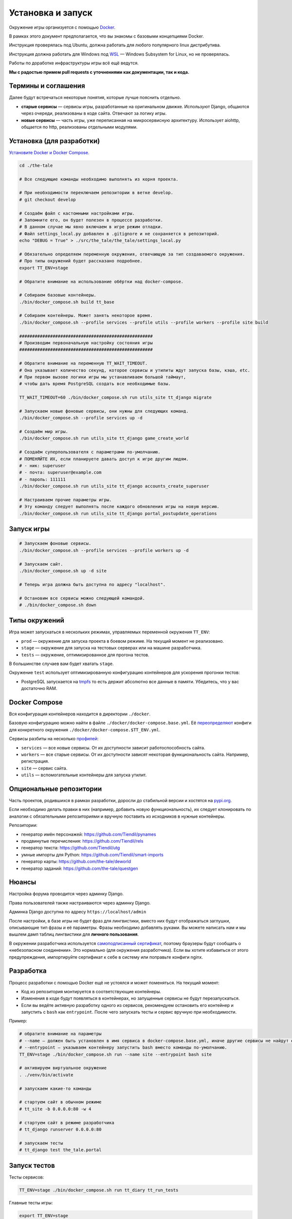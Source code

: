 
Установка и запуск
==================

Окружение игры организуется с помощью `Docker <https://www.docker.com/>`_.

В рамках этого документ предполагается, что вы знакомы с базовыми концепциями Docker.

Инструкция проверялась под Ubuntu, должна работать для любого популярного linux дистрибутива.

Инструкция должна работать для Windows под `WSL <https://en.wikipedia.org/wiki/Windows_Subsystem_for_Linux>`_ — Windows Subsystem for Linux, но не проверялась.

Работы по доработке инфраструктуры игры всё ещё ведутся.

**Мы с радостью примем pull requests с уточнениями как документации, так и кода.**

Термины и соглашения
********************

Далее будут встречаться некоторые понятия, которые лучше пояснить отдельно.

- **старые сервисы** — сервисы игры, разработанные на оригинальном движке. Используют Django, общаются через очереди, реализованы в коде сайта. Отвечают за логику игры.
- **новые сервисы** — часть игры, уже переписанная на микросервисную архитектуру. Использует aiohttp, общается по http, реализованы отдельными модулями.


Установка (для разработки)
**************************

`Установите Docker и Docker Compose. <https://docs.docker.com/engine/install/>`_

.. tabs::

   .. code-tab:: Bash Clone with HTTPS

      git clone https://github.com/Tiendil/the-tale.git

   .. code-tab:: Bash Clone with SSH

      git clone git@github.com:the-tale/the-tale.git

.. code-block:: bash

   сd ./the-tale

   # Все следующие команды необходимо выполнять из корня проекта.

   # При необходимости переключаем репозитории в ветке develop.
   # git checkout develop

   # Создаём файл с кастомными настройками игры.
   # Запомните его, он будет полезен в процессе разработки.
   # В данном случае мы явно включаем в игре режим отладки.
   # Файл settings_local.py добавлен в .gitignore и не сохраняется в репозиторий.
   echo "DEBUG = True" > ./src/the_tale/the_tale/settings_local.py

   # Обязательно определяем переменную окружения, отвечающую за тип создаваемого окружения.
   # Про типы окружений будет рассказано подробнее.
   export TT_ENV=stage

   # Обратите внимание на использование обёртки над docker-compose.

   # Собираем базовые контейнеры.
   ./bin/docker_compose.sh build tt_base

   # Собираем контейнеры. Может занять некоторое время.
   ./bin/docker_compose.sh --profile services --profile utils --profile workers --profile site build

   ####################################################
   # Производим первоначальную настройку состояния игры
   ####################################################

   # Обратите внимание на переменную TT_WAIT_TIMEOUT.
   # Она указывает количество секунд, которое сервисы и утилиты ждут запуска базы, кэша, etc.
   # При первом вызове логики игры мы устанавливаем большой таймаут,
   # чтобы дать время PostgreSQL создать все необходимые базы.

   TT_WAIT_TIMEOUT=60 ./bin/docker_compose.sh run utils_site tt_django migrate

   # Запускаем новые фоновые сервисы, они нужны для следующих команд.
   ./bin/docker_compose.sh --profile services up -d

   # Создаём мир игры.
   ./bin/docker_compose.sh run utils_site tt_django game_create_world

   # Создаём суперпользователя с параметрами по-умолчанию.
   # ПОМЕНЯЙТЕ ИХ, если планируете давать доступ к игре другим людям.
   # - ник: superuser
   # - почта: superuser@example.com
   # - пароль: 111111
   ./bin/docker_compose.sh run utils_site tt_django accounts_create_superuser

   # Настраиваем прочие параметры игры.
   # Эту команду следует выполнять после каждого обновления игры на новую версию.
   ./bin/docker_compose.sh run utils_site tt_django portal_postupdate_operations


Запуск игры
***********

.. code-block:: bash

   # Запускаем фоновые сервисы.
   ./bin/docker_compose.sh --profile services --profile workers up -d

   # Запускаем сайт.
   ./bin/docker_compose.sh up -d site

   # Теперь игра должна быть доступна по адресу "localhost".

   # Остановим все сервисы можно следующей командой.
   # ./bin/docker_compose.sh down

Типы окружений
***************

Игра может запускаться в нескольких режимах, управляемых переменной окружения ``TT_ENV``:

- ``prod`` — окружение для запуска проекта в боевом режиме. На текущий момент не реализовано.
- ``stage`` — окружение для запуска на тестовых серверах или на машине разработчика.
- ``tests`` — окружение, оптимизированное для прогона тестов.

В большинстве случаев вам будет хватать ``stage``.

Окружение ``test`` использует оптимизированную конфигурацию контейнеров для ускорения прогонки тестов:

- PostgreSQL запускается на `tmpfs <https://en.wikipedia.org/wiki/Tmpfs>`_ то есть держит абсолютно все данные в памяти. Убедитесь, что у вас достаточно RAM.

Docker Compose
**************

Вся конфигурация контейнеров находится в директории ``./docker``.

Базовую конфигурацию можно найти в файле ``./docker/docker-compose.base.yml``. Её `переопределяют <https://docs.docker.com/compose/extends/>`_ конфиги для конкретного окружения ``./docker/docker-compose.$TT_ENV.yml``.

Сервисы разбиты на несколько `профилей <https://docs.docker.com/compose/profiles/>`_:

- ``services`` — все новые сервисы. От их доступности зависит работоспособность сайта.
- ``workers`` — все старые сервисы. От их доступности зависят некоторая функциональность сайта. Например, регистрация.
- ``site`` — сервис сайта.
- ``utils`` — вспомогательные контейнеры для запуска утилит.

Опциональные репозитории
************************

Часть проектов, родившихся в рамках разработки, доросли до стабильной версии и хостятся на `pypi.org <http://pypi.org>`_.

Если необходимо делать правки в них (например, добавить новую функциональность), их следует клонировать по аналогии с обязательными репозиториями и вручную поставить из исходников в нужные контейнеры.

Репозитории:

- генератор имён персонажей: https://github.com/Tiendil/pynames
- продвинутые перечисления: https://github.com/Tiendil/rels
- генератор текста: https://github.com/Tiendil/utg
- умные импорты для Python: https://github.com/Tiendil/smart-imports
- генератор карты: https://github.com/the-tale/deworld
- генератор заданий: https://github.com/the-tale/questgen


Нюансы
******

Настройка форума проводится через админку Django.

Права пользователей также настраиваются через админку Django.

Админка Django доступна по адресу ``https://localhost/admin``

После настройки, в базе игры не будет фраз для лингвистики, вместо них будут отображаться заглушки, описывающие тип фразы и её параметры. Фразы необходимо добавлять руками. Вы можете написать нам и мы вышлем дамп таблиц лингвистики для **личного пользования**.

В окружении разработчика используется `самоподписанный сертификат <https://en.wikipedia.org/wiki/Self-signed_certificate>`_, поэтому браузеры будут сообщать о «небезопасном соединении». Это нормально (для окружения разработчика). Если вы хотите избавиться от этого предупреждения, импортируйте сертификат к себе в систему или поправьте конфиги nginx.


Разработка
**********

Процесс разработки с помощью Docker ещё не устоялся и может поменяться. На текущий момент:

- Код из репозитория монтируется в соответствующие контейнеры.
- Изменения в коде будут появляться в контейнерах, но запущенные сервисы не будут перезапускаться.
- Если вы ведёте активную разработку одного из сервисов, рекомендуем остановить его контейнер и запустить с ``bash`` как ``entrypoint``. После чего запускать тесты и сервис вручную при необходимости.

Пример:

.. code-block:: bash

   # обратите внимание на параметры
   # --name — должен быть установлен в имя сервиса в docker-compose.base.yml, иначе другие сервисы не найдут его в сети.
   # --entrypoint — указываем контейнеру запустить bash вместо команды по-умолчанию.
   TT_ENV=stage ./bin/docker_compose.sh run --name site --entrypoint bash site

   # активируем виртуальное окружение
   . ./venv/bin/activate

   # запускаем какие-то команды

   # стартуем сайт в обычном режиме
   # tt_site -b 0.0.0.0:80 -w 4

   # стартуем сайт в режиме разработчика
   # tt_django runserver 0.0.0.0:80

   # запускаем тесты
   # tt_django test the_tale.portal


Запуск тестов
*************

Тесты сервисов:

.. code-block:: bash

   TT_ENV=stage ./bin/docker_compose.sh run tt_diary tt_run_tests


Главные тесты игры:

.. code-block:: bash

   export TT_ENV=stage

   # Оставляем только необходимые для тестов сервисы.
   ./bin/docker_compose.sh down
   ./bin/docker_compose.sh --profile services up -d

   ./bin/docker_compose.sh run utils_site tt_django utils_run_tests


.. warning::

   **Тесты игры идут очень долго.** На моей машине около часа.

   Небольшая часть тестов может сообщить об ошибках (обычно до 5) — это «нормально» — следствие большой вариативности логики игры. Стабилизация таких тестов — хорошая задача для нового разработчика.


Бэкапы
******

Контейнер ``utils_backup`` предоставляет экспериментальную функциональность по созданию бэкапов, загрузке их на ``amazon s3``, выгрузке и восстановлению.
